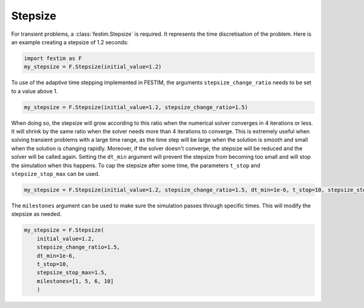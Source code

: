 Stepsize
========


For transient problems, a :class:`festim.Stepsize` is required.
It represents the time discretisation of the problem.
Here is an example creating a stepsize of 1.2 seconds:

.. code-block:: python

    import festim as F
    my_stepsize = F.Stepsize(initial_value=1.2)

To use of the adaptive time stepping implemented in FESTIM, the arguments ``stepsize_change_ratio`` needs to be set to a value above 1.

.. code-block:: python

    my_stepsize = F.Stepsize(initial_value=1.2, stepsize_change_ratio=1.5)

When doing so, the stepsize will grow according to this ratio when the numerical solver converges in 4 iterations or less.
It will shrink by the same ratio when the solver needs more than 4 iterations to converge.
This is extremely useful when solving transient problems with a large time range, as the time step will be large when the solution is smooth and small when the solution is changing rapidly.
Moreover, if the solver doesn't converge, the stepsize will be reduced and the solver will be called again.
Setting the ``dt_min`` argument will prevent the stepsize from becoming too small and will stop the simulation when this happens.
To cap the stepsize after some time, the parameters ``t_stop`` and ``stepsize_stop_max`` can be used.

.. code-block:: python

    my_stepsize = F.Stepsize(initial_value=1.2, stepsize_change_ratio=1.5, dt_min=1e-6, t_stop=10, stepsize_stop_max=1.5)

The ``milestones`` argument can be used to make sure the simulation passes through specific times.
This will modify the stepsize as needed.

.. code-block:: python

    my_stepsize = F.Stepsize(
        initial_value=1.2,
        stepsize_change_ratio=1.5,
        dt_min=1e-6,
        t_stop=10,
        stepsize_stop_max=1.5,
        milestones=[1, 5, 6, 10]
        )